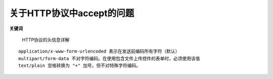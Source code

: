 .. _http_temp:

关于HTTP协议中accept的问题
==============================

**关键词**

    HTTP协议的头信息详解

::

   application/x-www-form-urlencoded 表示在发送前编码所有字符（默认）
   multipart/form-data 不对字符编码。在使用包含文件上传控件的表单时，必须使用该值
   text/plain 空格转换为 "+" 加号，但不对特殊字符编码。



   
